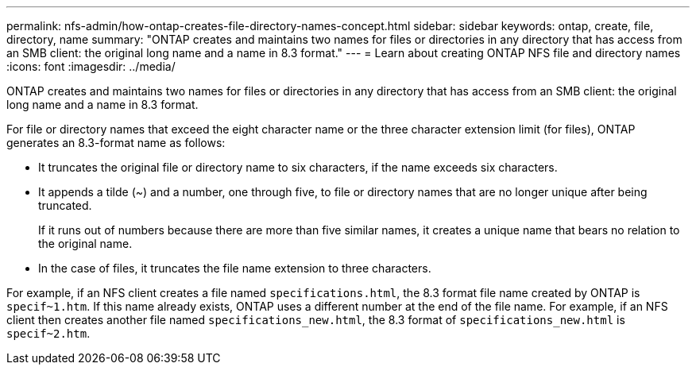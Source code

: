 ---
permalink: nfs-admin/how-ontap-creates-file-directory-names-concept.html
sidebar: sidebar
keywords: ontap, create, file, directory, name
summary: "ONTAP creates and maintains two names for files or directories in any directory that has access from an SMB client: the original long name and a name in 8.3 format."
---
= Learn about creating ONTAP NFS file and directory names
:icons: font
:imagesdir: ../media/

[.lead]
ONTAP creates and maintains two names for files or directories in any directory that has access from an SMB client: the original long name and a name in 8.3 format.

For file or directory names that exceed the eight character name or the three character extension limit (for files), ONTAP generates an 8.3-format name as follows:

* It truncates the original file or directory name to six characters, if the name exceeds six characters.
* It appends a tilde (~) and a number, one through five, to file or directory names that are no longer unique after being truncated.
+
If it runs out of numbers because there are more than five similar names, it creates a unique name that bears no relation to the original name.

* In the case of files, it truncates the file name extension to three characters.

For example, if an NFS client creates a file named `specifications.html`, the 8.3 format file name created by ONTAP is `specif~1.htm`. If this name already exists, ONTAP uses a different number at the end of the file name. For example, if an NFS client then creates another file named `specifications_new.html`, the 8.3 format of `specifications_new.html` is `specif~2.htm`.

// 2025 May 28, ONTAPDOC-2982